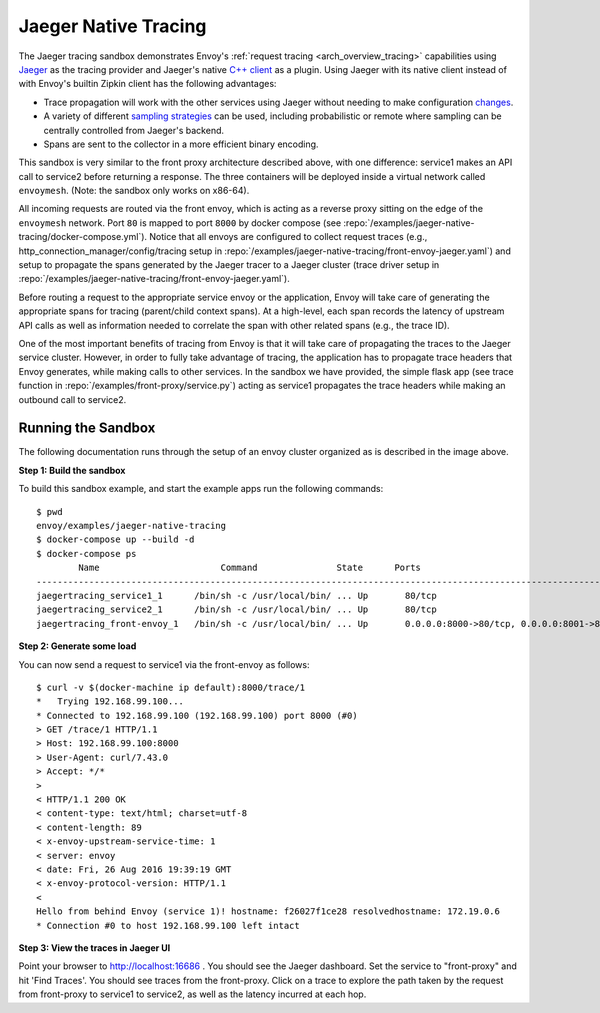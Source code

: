 .. _install_sandboxes_jaeger_native_tracing:

Jaeger Native Tracing
=====================

The Jaeger tracing sandbox demonstrates Envoy's :ref:`request tracing <arch_overview_tracing>`
capabilities using `Jaeger <https://jaegertracing.io/>`_ as the tracing provider and Jaeger's native
`C++ client <https://github.com/jaegertracing/jaeger-client-cpp>`_ as a plugin. Using Jaeger with its
native client instead of with Envoy's builtin Zipkin client has the following advantages:

- Trace propagation will work with the other services using Jaeger without needing to make
  configuration `changes <https://github.com/jaegertracing/jaeger-client-go#zipkin-http-b3-compatible-header-propagation>`_.
- A variety of different `sampling strategies <https://www.jaegertracing.io/docs/sampling/#client-sampling-configuration>`_
  can be used, including probabilistic or remote where sampling can be centrally controlled from Jaeger's backend.
- Spans are sent to the collector in a more efficient binary encoding.


This sandbox is very similar to the front proxy architecture described above, with one difference:
service1 makes an API call to service2 before returning a response.
The three containers will be deployed inside a virtual network called ``envoymesh``. (Note: the sandbox
only works on x86-64).

All incoming requests are routed via the front envoy, which is acting as a reverse proxy
sitting on the edge of the ``envoymesh`` network. Port ``80`` is mapped to  port ``8000``
by docker compose (see :repo:`/examples/jaeger-native-tracing/docker-compose.yml`). Notice that
all envoys are configured to collect request traces (e.g., http_connection_manager/config/tracing setup in
:repo:`/examples/jaeger-native-tracing/front-envoy-jaeger.yaml`) and setup to propagate the spans generated
by the Jaeger tracer to a Jaeger cluster (trace driver setup
in :repo:`/examples/jaeger-native-tracing/front-envoy-jaeger.yaml`).

Before routing a request to the appropriate service envoy or the application, Envoy will take
care of generating the appropriate spans for tracing (parent/child context spans).
At a high-level, each span records the latency of upstream API calls as well as information
needed to correlate the span with other related spans (e.g., the trace ID).

One of the most important benefits of tracing from Envoy is that it will take care of
propagating the traces to the Jaeger service cluster. However, in order to fully take advantage
of tracing, the application has to propagate trace headers that Envoy generates, while making
calls to other services. In the sandbox we have provided, the simple flask app
(see trace function in :repo:`/examples/front-proxy/service.py`) acting as service1 propagates
the trace headers while making an outbound call to service2.


Running the Sandbox
~~~~~~~~~~~~~~~~~~~

The following documentation runs through the setup of an envoy cluster organized
as is described in the image above.

**Step 1: Build the sandbox**

To build this sandbox example, and start the example apps run the following commands::

    $ pwd
    envoy/examples/jaeger-native-tracing
    $ docker-compose up --build -d
    $ docker-compose ps
            Name                       Command               State      Ports
    -------------------------------------------------------------------------------------------------------------
    jaegertracing_service1_1      /bin/sh -c /usr/local/bin/ ... Up       80/tcp
    jaegertracing_service2_1      /bin/sh -c /usr/local/bin/ ... Up       80/tcp
    jaegertracing_front-envoy_1   /bin/sh -c /usr/local/bin/ ... Up       0.0.0.0:8000->80/tcp, 0.0.0.0:8001->8001/tcp

**Step 2: Generate some load**

You can now send a request to service1 via the front-envoy as follows::

    $ curl -v $(docker-machine ip default):8000/trace/1
    *   Trying 192.168.99.100...
    * Connected to 192.168.99.100 (192.168.99.100) port 8000 (#0)
    > GET /trace/1 HTTP/1.1
    > Host: 192.168.99.100:8000
    > User-Agent: curl/7.43.0
    > Accept: */*
    >
    < HTTP/1.1 200 OK
    < content-type: text/html; charset=utf-8
    < content-length: 89
    < x-envoy-upstream-service-time: 1
    < server: envoy
    < date: Fri, 26 Aug 2016 19:39:19 GMT
    < x-envoy-protocol-version: HTTP/1.1
    <
    Hello from behind Envoy (service 1)! hostname: f26027f1ce28 resolvedhostname: 172.19.0.6
    * Connection #0 to host 192.168.99.100 left intact

**Step 3: View the traces in Jaeger UI**

Point your browser to http://localhost:16686 . You should see the Jaeger dashboard.
Set the service to "front-proxy" and hit 'Find Traces'. You should see traces from the front-proxy.
Click on a trace to explore the path taken by the request from front-proxy to service1
to service2, as well as the latency incurred at each hop.
